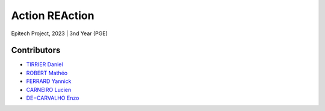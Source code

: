 ***************
Action REAction
***************

Epitech Project, 2023 |
3nd Year (PGE)

Contributors
============

- `TIRRIER Daniel <https://github.com/DanielT777>`_
- `ROBERT Mathéo <https://github.com/Matheorbt>`_
- `FERRARD Yannick <https://github.com/YannickTektek>`_
- `CARNEIRO Lucien <https://github.com/lucien-carneiro>`_
- `DE−CARVALHO Enzo <https://github.com/Ozenski1>`_
